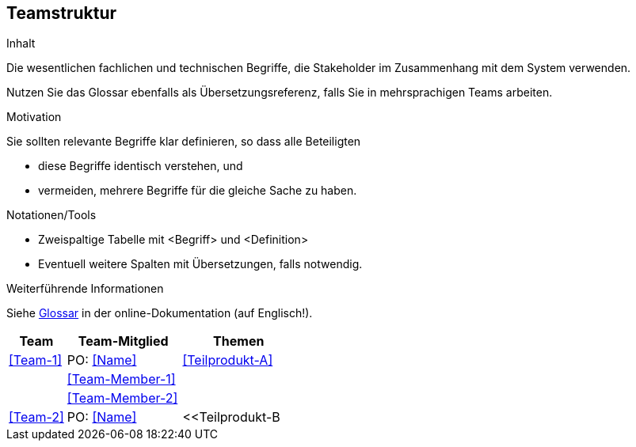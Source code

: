 [[section-Teamstruktur]]
== Teamstruktur

[role="req42help"]
****
.Inhalt
Die wesentlichen fachlichen und technischen Begriffe, die Stakeholder im Zusammenhang mit dem System verwenden.

Nutzen Sie das Glossar ebenfalls als Übersetzungsreferenz, falls Sie in mehrsprachigen Teams arbeiten.

.Motivation
Sie sollten relevante Begriffe klar definieren, so dass alle Beteiligten

* diese Begriffe identisch verstehen, und
* vermeiden, mehrere Begriffe für die gleiche Sache zu haben.

.Notationen/Tools
* Zweispaltige Tabelle mit <Begriff> und <Definition>
* Eventuell weitere Spalten mit Übersetzungen, falls notwendig.

.Weiterführende Informationen

Siehe https://docs.arc42.org/section-12/[Glossar] in der online-Dokumentation (auf Englisch!).

****

[cols="1,2,2" options="header"]
|===
|Team |Team-Mitglied |Themen
|<<Team-1>> |PO: <<Name>> | <<Teilprodukt-A>>
|           |<<Team-Member-1>>  |  
|           |<<Team-Member-2>>  |      
|  <<Team-2>> | PO: <<Name>> | <<Teilprodukt-B  

|===
